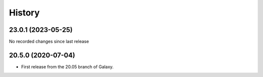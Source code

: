 History
-------

.. to_doc

-------------------
23.0.1 (2023-05-25)
-------------------

No recorded changes since last release

-------------------
20.5.0 (2020-07-04)
-------------------

* First release from the 20.05 branch of Galaxy.
